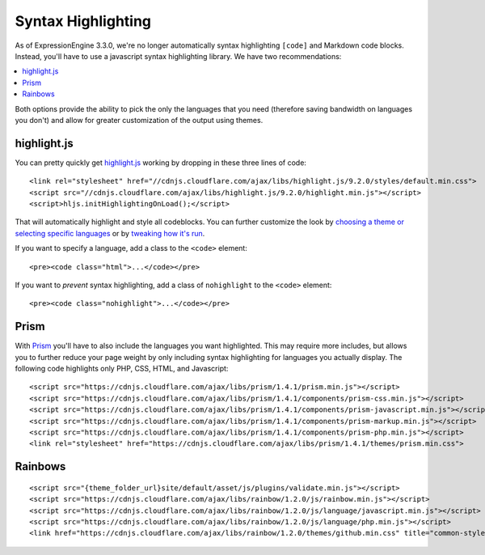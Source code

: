 ###################
Syntax Highlighting
###################

As of ExpressionEngine 3.3.0, we're no longer automatically syntax highlighting ``[code]`` and Markdown code blocks. Instead, you'll have to use a javascript syntax highlighting library. We have two recommendations:

.. highlight:: html

.. contents::
  :local:
  :depth: 1

Both options provide the ability to pick the only the languages that you need (therefore saving bandwidth on languages you don't) and allow for greater customization of the output using themes.

************
highlight.js
************

You can pretty quickly get `highlight.js <https://highlightjs.org>`_ working by dropping in these three lines of code::

  <link rel="stylesheet" href="//cdnjs.cloudflare.com/ajax/libs/highlight.js/9.2.0/styles/default.min.css">
  <script src="//cdnjs.cloudflare.com/ajax/libs/highlight.js/9.2.0/highlight.min.js"></script>
  <script>hljs.initHighlightingOnLoad();</script>

That will automatically highlight and style all codeblocks. You can further customize the look by `choosing a theme or selecting specific languages <https://highlightjs.org/download/>`_ or by `tweaking how it's run <https://highlightjs.org/usage/>`_.

If you want to specify a language, add a class to the ``<code>`` element::

  <pre><code class="html">...</code></pre>

If you want to *prevent* syntax highlighting, add a class of ``nohighlight`` to the ``<code>`` element::

  <pre><code class="nohighlight">...</code></pre>

*****
Prism
*****

With `Prism <http://prismjs.com/>`_ you'll have to also include the languages you want highlighted. This may require more includes, but allows you to further reduce your page weight by only including syntax highlighting for languages you actually display. The following code highlights only PHP, CSS, HTML, and Javascript::

  <script src="https://cdnjs.cloudflare.com/ajax/libs/prism/1.4.1/prism.min.js"></script>
  <script src="https://cdnjs.cloudflare.com/ajax/libs/prism/1.4.1/components/prism-css.min.js"></script>
  <script src="https://cdnjs.cloudflare.com/ajax/libs/prism/1.4.1/components/prism-javascript.min.js"></script>
  <script src="https://cdnjs.cloudflare.com/ajax/libs/prism/1.4.1/components/prism-markup.min.js"></script>
  <script src="https://cdnjs.cloudflare.com/ajax/libs/prism/1.4.1/components/prism-php.min.js"></script>
  <link rel="stylesheet" href="https://cdnjs.cloudflare.com/ajax/libs/prism/1.4.1/themes/prism.min.css">

.. todo:: Finish up this section.

********
Rainbows
********

.. todo:: point out that Rainbows and Prism are similar and require specifying the language that's going to be highlighted and as such, only Markdown really works out of the box with either. Both are modular and flexible and have various themes and both work similarly.

::

  <script src="{theme_folder_url}site/default/asset/js/plugins/validate.min.js"></script>
  <script src="https://cdnjs.cloudflare.com/ajax/libs/rainbow/1.2.0/js/rainbow.min.js"></script>
  <script src="https://cdnjs.cloudflare.com/ajax/libs/rainbow/1.2.0/js/language/javascript.min.js"></script>
  <script src="https://cdnjs.cloudflare.com/ajax/libs/rainbow/1.2.0/js/language/php.min.js"></script>
  <link href="https://cdnjs.cloudflare.com/ajax/libs/rainbow/1.2.0/themes/github.min.css" title="common-styles" rel="stylesheet">
